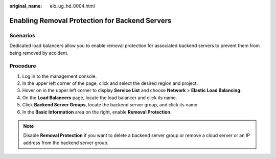 :original_name: elb_ug_hd_0004.html

.. _elb_ug_hd_0004:

Enabling Removal Protection for Backend Servers
===============================================

Scenarios
---------

Dedicated load balancers allow you to enable removal protection for associated backend servers to prevent them from being removed by accident.

Procedure
---------

#. Log in to the management console.
#. In the upper left corner of the page, click |image1| and select the desired region and project.
#. Hover on |image2| in the upper left corner to display **Service List** and choose **Network** > **Elastic Load Balancing**.
#. On the **Load Balancers** page, locate the load balancer and click its name.
#. Click **Backend Server Groups**, locate the backend server group, and click its name.
#. In the **Basic Information** area on the right, enable **Removal Protection**.

.. note::

   Disable **Removal Protection** if you want to delete a backend server group or remove a cloud server or an IP address from the backend server group.

.. |image1| image:: /_static/images/en-us_image_0000001747739624.png
.. |image2| image:: /_static/images/en-us_image_0000001794660485.png
